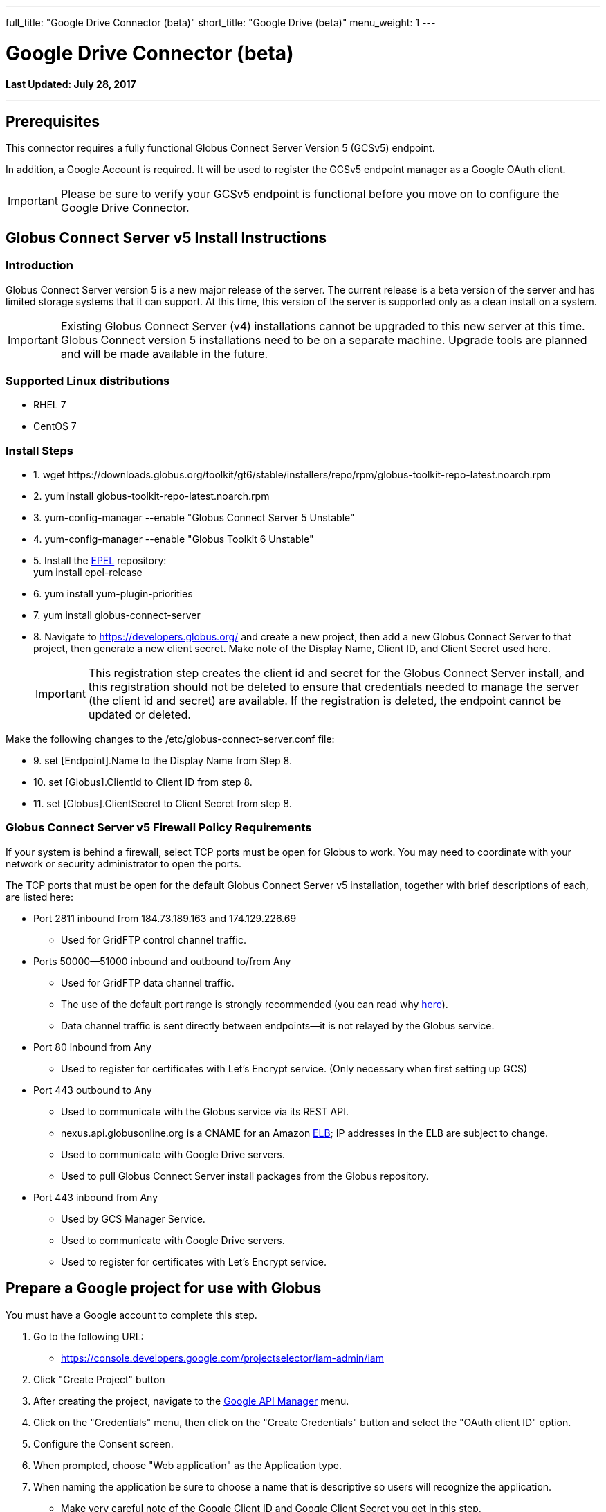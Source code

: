 ---
full_title: "Google Drive Connector (beta)"
short_title: "Google Drive (beta)"
menu_weight: 1
---

= Google Drive Connector (beta)
:toc:
:toc-placement: manual
:revdate: July 28, 2017

[doc-info]*Last Updated: {revdate}*

'''
toc::[]

== Prerequisites
This connector requires a fully functional Globus Connect Server Version 5 (GCSv5) endpoint.

In addition, a Google Account is required. It will be used to register the GCSv5 endpoint manager as a Google OAuth client.

IMPORTANT: Please be sure to verify your GCSv5 endpoint is functional before you move on to configure the Google Drive Connector.

== Globus Connect Server v5 Install Instructions

=== Introduction
Globus Connect Server version 5 is a new major release of the server. The current release is a beta version of the server and has limited storage systems that it can support. At this time, this version of the server is supported only as a clean install on a system. 

IMPORTANT: Existing Globus Connect Server (v4) installations cannot be upgraded to this new server at this time. Globus Connect version 5 installations need to be on a separate machine. Upgrade tools are planned and will be made available in the future.

=== Supported Linux distributions
- RHEL 7
- CentOS 7

=== Install Steps

++++
<ul class="noStyleType">
<li><p>1. wget https://downloads.globus.org/toolkit/gt6/stable/installers/repo/rpm/globus-toolkit-repo-latest.noarch.rpm</p></li>
<li><p>2. yum install globus-toolkit-repo-latest.noarch.rpm</p></li>
<li><p>3. yum-config-manager --enable "Globus Connect Server 5 Unstable"</p></li>
<li><p>4. yum-config-manager --enable "Globus Toolkit 6 Unstable"</p></li>
<li><p>5. Install the <a href="https://fedoraproject.org/wiki/EPEL">EPEL</a> repository:<br>
    yum install epel-release</p></li>
<li><p>6. yum install yum-plugin-priorities</p></li>
<li><p>7. yum install globus-connect-server</p></li>
<li><p>8. Navigate to <a href="https://developers.globus.org/">https://developers.globus.org/</a> and create a new project, then add a new Globus Connect Server to that project, then generate a new client secret. Make note of the Display Name, Client ID, and Client Secret used here.</p>
++++

IMPORTANT: This registration step creates the client id and secret for the Globus Connect Server install, and this registration should not be deleted to ensure that credentials needed to manage the server (the client id and secret) are available. If the registration is deleted, the endpoint cannot be updated or deleted.

++++
</li></ul>

<p>Make the following changes to the /etc/globus-connect-server.conf file:</p>

<ul class="noStyleType">
<li><p>9. set [Endpoint].Name to the Display Name from Step 8.</p></li>
<li><p>10. set [Globus].ClientId to Client ID from step 8.</p></li>
<li><p>11. set [Globus].ClientSecret to Client Secret from step 8.</p></li>
</ul>
++++

=== Globus Connect Server v5 Firewall Policy Requirements
If your system is behind a firewall, select TCP ports must be open for Globus to work. You may need to coordinate with your network or security administrator to open the ports.

The TCP ports that must be open for the default Globus Connect Server v5 installation, together with brief descriptions of each, are listed here:

* Port 2811 inbound from 184.73.189.163 and 174.129.226.69
** Used for GridFTP control channel traffic.
* Ports 50000—51000 inbound and outbound to/from Any
** Used for GridFTP data channel traffic.
** The use of the default port range is strongly recommended (you can read why link:../globus-connect-server-installation-guide/#data_channel_traffic[here]).
** Data channel traffic is sent directly between endpoints—it is not relayed by the Globus service.
* Port 80 inbound from Any 
** Used to register for certificates with Let's Encrypt service. (Only necessary when first setting up GCS)
* Port 443 outbound to Any
** Used to communicate with the Globus service via its REST API.
** nexus.api.globusonline.org is a CNAME for an Amazon link:http://aws.amazon.com/elasticloadbalancing/[ELB]; IP addresses in the ELB are subject to change.
** Used to communicate with Google Drive servers.
** Used to pull Globus Connect Server install packages from the Globus repository.
* Port 443 inbound from Any 
** Used by GCS Manager Service.
** Used to communicate with Google Drive servers.
** Used to register for certificates with Let's Encrypt service.

== Prepare a Google project for use with Globus
You must have a Google account to complete this step. 

. Go to the following URL:
** https://console.developers.google.com/projectselector/iam-admin/iam
. Click "Create Project" button
. After creating the project, navigate to the link:https://console.developers.google.com/apis/dashboard[Google API Manager] menu.
. Click on the "Credentials" menu, then click on the "Create Credentials" button and select the "OAuth client ID" option.
. Configure the Consent screen.
. When prompted, choose "Web application" as the Application type.
. When naming the application be sure to choose a name that is descriptive so users will recognize the application.
** Make very careful note of the Google Client ID and Google Client Secret you get in this step.
+
IMPORTANT: A set of Google credentials can only be used with a single GCSv5 installation. If you wish to install multiple instances you must create a new Google application for each one.
+
. Configure an entry for "Authorized redirect URIs" as follows:
** +++https://YOUR_SERVER_FQDN_HOSTNAME/api/v1/authcallback_google+++
** The "YOUR_SERVER_FQDN_HOSTNAME" value must be:
*** Resolvable in public DNS.
*** The value that the [GCS Manager].ServerName option is / will be set to in the globus-connect-server.conf file.
. You must now enable the Drive API for your project before it can be used. Click on the "Library" menu for your project, and then click on the "Drive API" link. After that, press the "Enable" button to enable the DriveAPI for your project.

TIP: You may wish to provide instructions for your users on how to disconnect this Google application from their accounts. They may do so by visiting https://myaccount.google.com and clicking on the "Connect apps & sites" link.

== Configure your GCSv5 endpoint to use the Google Drive Connector 
This section requires that a Globus Connect Server v5 endpoint has been setup and is functional. The basic installation of GCSv5 sets it up for use with POSIX file systems. The following instructions will replace the default endpoint configuration, and reconfigure GCSv5 for use with the Google Drive Connector. 

*Edit globus-connect-server.conf to set the following parameters:*

. set [GCS Manager].Domains = comma separated list of identity domains you wish to be able to create shares on this endpoint.
. set [Google Drive].ClientId = the Google Client ID obtained in the "Prepare a Google project for use with Globus" Section
. set [Google Drive].ClientSecret = the Google Client Secret obtained the in "Prepare a Google project for use with Globus" Section
. set [LetsEncrypt].Email = admin email address
. set [LetsEncrypt].AgreeToS = True
. [GridFTP].ServerName and [GCS Manager].ServerName must both be set to the same publicly resolvable DNS name. On an aws ec2 instance, that name must also NOT be the aws public DNS name (e.g. gcs.mydomain.com and not ec2-w-x-y-z.us-west-2.compute.amazonaws.com). Also on an aws ec2 instance, [GridFTP].ServerHost and [GCS Manager].ServerHost should both be set to the special value of `%(HOSTNAME)s`.
. Run `globus-connect-server-setup` to create the endpoint definition and configure the GCS services locally
. Find endpoint by searching for Display Name of endpoint here: 
+
https://www.globus.org/app/endpoints?scope=all
+
. Make note of the endpoint's UUID on the Overview tab
. Contact Globus support to make your new endpoint managed. Be sure to send support the UUID of your endpoint from Step 9.
. Once Globus Support notifies you that your endpoint has been made managed, you'll want to grant at least one Globus ID the Administrator Role for your new endpoint. You will do this by running the `/opt/globus/bin/add_admin_role` script and then following the prompts. For example, to grant the "abc" Globus ID the Administrator Role for your endpoint, you would do this:
+
----
# /opt/globus/bin/add_admin_role
Add administrator role for this identity username: abc@globusid.org

...
----
+
After the identity is granted the Administrator Role, you should be able to log in to the Globus website using that same Globus ID and then find your endpoint by searching for it in the Manage Endpoints page using the "administered by me" scope.
+
. After the base endpoint has been made managed, permitted users can then create shares hosted by the endpoint that will be backed by their Google Drives. See separate instructions for process to create shares on Google Drive backed endpoint.

[NOTE]
=======
When GCSv5 is configured to use Let's Encrypt certs a new daily cron job will be set up on your system the first time that the `globus-connect-server-setup` command is run. This cron job will check your GCSv5 certs and renew them as needed. You can also force this check at any time by manually running the job like so:

----terminal
# /etc/cron.daily/gcs-letsencrypt-renew
----terminal

Without this cron job, the Let's Encrypt certs being used by your GCSv5 endpoint will expire (90 days after they were created, when GCSv5 was first installed) and your endpoint will stop functioning properly.
=======




== Share a Google Drive folder using Globus
This section describes creating a shared endpoint to access your files and folders on Google Drive using the Globus interface.

. Find the GCSv5 Connector endpoint that you"ll use to create your Google Drive share on the "Manage Endpoints" page, by searching in the "all" scope. Note that the endpoint must support the Google Drive Premium Connector. Choose the endpoint and select the "My Shares" tab. Then click the "Add Google Drive Share" button.
+
[role="img-responsive center-block"]
image::images/google_drive-1.png[]
+
. If this is your first time creating a share on this endpoint, you may be prompted to associate a Google Account with your Globus Identity, so that Globus knows which Google Drive you wish to share.
+
[role="img-responsive center-block"]
image::images/google_drive-2.png[]
+
. Configure the details for your share. Click the "Create Endpoint" button when done.
+
[role="img-responsive center-block"]
image::images/google_drive-3.png[]
+
. Grant the endpoint access to your Google drive.
+
[role="img-responsive center-block"]
image::images/google_drive-4.png[]
+
. Your share has now been created.
+
[role="img-responsive center-block"]
image::images/google_drive-5.png[]
